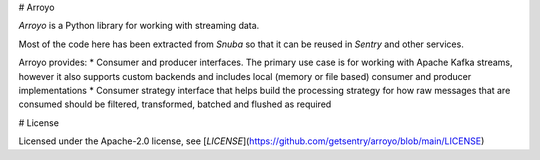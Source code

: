 # Arroyo

`Arroyo` is a Python library for working with streaming data.

Most of the code here has been extracted from `Snuba` so that it can be reused in `Sentry` and other services.

Arroyo provides:
* Consumer and producer interfaces. The primary use case is for working with Apache Kafka streams, however it also supports custom backends and includes local (memory or file based) consumer and producer implementations
* Consumer strategy interface that helps build the processing strategy for how raw messages that are consumed should be filtered, transformed, batched and flushed as required


# License

Licensed under the Apache-2.0 license, see [`LICENSE`](https://github.com/getsentry/arroyo/blob/main/LICENSE)
